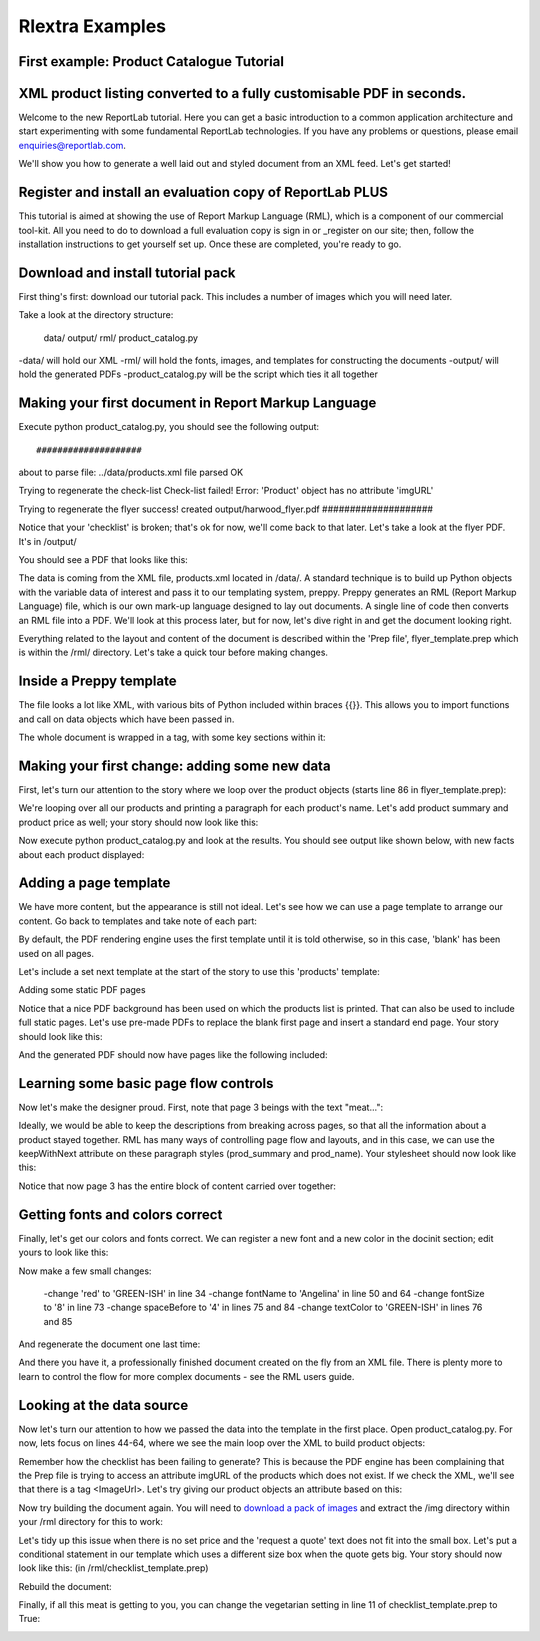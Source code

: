 ==================
Rlextra Examples
==================


First example: Product Catalogue Tutorial
-----------------------------------------

XML product listing converted to a fully customisable PDF in seconds.
---------------------------------------------------------------------

Welcome to the new ReportLab tutorial. Here you can get a basic introduction to a common application architecture and start experimenting with some fundamental ReportLab technologies. If you have any problems or questions, please email enquiries@reportlab.com.

We'll show you how to generate a well laid out and styled document from an XML feed. Let's get started!


Register and install an evaluation copy of ReportLab PLUS
---------------------------------------------------------

This tutorial is aimed at showing the use of Report Markup Language (RML), which is a component of our commercial tool-kit. All you need to do to download a full evaluation copy is sign in or _register on our site; then, follow the installation instructions to get yourself set up. Once these are completed, you're ready to go.

.. _register: http://www.reportlab.com/accounts/register/


Download and install tutorial pack
----------------------------------

First thing's first: download our tutorial pack. This includes a number of images which you will need later.

Take a look at the directory structure:

    data/ 
    output/
    rml/
    product_catalog.py

-data/ will hold our XML
-rml/ will hold the fonts, images, and templates for constructing the documents 
-output/ will hold the generated PDFs
-product_catalog.py will be the script which ties it all together
	

Making your first document in Report Markup Language
----------------------------------------------------

Execute python product_catalog.py, you should see the following output::


#################### 
about to parse file:  ../data/products.xml 
file parsed OK 

Trying to regenerate the check-list 
Check-list failed! Error: 
'Product' object has no attribute 'imgURL' 

Trying to regenerate the flyer 
success! created output/harwood_flyer.pdf 
#################### 


Notice that your 'checklist' is broken; that's ok for now, we'll come back to that later. Let's take a look at the flyer PDF. It's in /output/

You should see a PDF that looks like this:

.. image:: http://www.reportlab.com/static/cms/img/tut1.png

The data is coming from the XML file, products.xml located in /data/. A standard technique is to build up Python objects with the variable data of interest and pass it to our templating system, preppy. Preppy generates an RML (Report Markup Language) file, which is our own mark-up language designed to lay out documents. A single line of code then converts an RML file into a PDF. We'll look at this process later, but for now, let's dive right in and get the document looking right.

Everything related to the layout and content of the document is described within the 'Prep file', flyer_template.prep which is within the /rml/ directory. Let's take a quick tour before making changes.


Inside a Preppy template
------------------------

The file looks a lot like XML, with various bits of Python included within braces {{}}. This allows you to import functions and call on data objects which have been passed in.

The whole document is wrapped in a tag, with some key sections within it:

.. code::xml

	    <docinit>  
	        Here we register the fonts and colors to be used throughout   
	        the document.  
	    </docinit>  
          
	    <template>  
	        Here we define templates for the document.   
	        They can include frames to handle flowing text, as well as   
	        static components of the page, such as images, text, and   
	        graphics. Later on, as we pass in our content, we can choose   
	        which templates to use for each page.  
	    </template>  
          
	    <stylesheet>  
	        Here we define paragraph and table styles much like you   
	        would in a word processor.  
	    </stylesheet>  
          
	    <story>  
	        Now it gets interesting. You've put in all the hard effort of   
	        defining styles, frames, and fonts, and now it's time to give   
	        your document some content.  
	    </story>


Making your first change: adding some new data
----------------------------------------------

First, let's turn our attention to the story where we loop over the product objects (starts line 86 in flyer_template.prep):

.. code::xml
	<story>  
  
	    <para style="h1"> Product Availability </para>  
	    <para style="h2">{{today.strftime('%d %B %Y')}}</para>  
  
	    {{for prod in products}}  
	        <para style="prod_name">{{i(prod.name)}}</para>  
	    {{endfor}}  
  
	</story>

We're looping over all our products and printing a paragraph for each product's name. Let's add product summary and product price as well; your story should now look like this:

.. code::xml
    <story>  
      
      
        <para style="h1"> Product Availability </para>  
        <para style="h2">{{today.strftime('%d %B %Y')}}</para>  
      
        {{for prod in products}}  
            <para style="prod_name">{{i(prod.name)}}</para>  
            <para style="prod_summary">{{i(prod.summary)}}</para>  
            <para style="prod_price">{{i(prod.price)}}</para>  
        {{endfor}}  
      
    </story>  

Now execute python product_catalog.py and look at the results. You should see output like shown below, with new facts about each product displayed: 

.. image:: http://www.reportlab.com/static/cms/img/tut2.png

Adding a page template
----------------------

We have more content, but the appearance is still not ideal. Let's see how we can use a page template to arrange our content. Go back to templates and take note of each part:

.. code::xml

    <pageTemplate  
     id="products">  
      
    <!-- <pageGraphics> Holds a number of elements which draw  
    -->  
    <!-- graphics in fixed places on the page -->  
    <pageGraphics>  
      
        <!-- <image> sets a background PDF as an image to draw  
    -->  
        <!-- on top of -->  
        <image file="{{RML_DIR}}/flyer_background.pdf" x="0" y="0" width="595"   
    height="842"/>  
      
        <!-- <fill> sets the fill color for text and graphics to   
    follow -->  
        <fill color="red"/>  
      
        <!-- setFont sets the font and text size for text to follow  
    -->  
        <setFont name="HelveticaNeue-Light" size="12"/>  
      
        <!-- drawCenteredString draws text centered about the -->    
        <!-- specified point -->    
        <drawCenteredString x="297" y="40">Order   
    online</drawCenteredString>  
      
        <!-- The following three elements do exactly as above for a  
    -->  
        <!-- different string -->  
        <fill color="black"/>  
        <setFont name="HelveticaNeue-Bold" size="10"/>  
        <drawCenteredString x="297"   
    y="30">www.harwoodgame.co.uk</drawCenteredString>  
    </pageGraphics>  
      
    <!-- Frames hold flowing content; when the frame is full, the -->  
    <!-- content begins to flow into the next frame. Once all are full,  
    -->  
    <!-- a new page is created, using the same template. The -->  
    <!-- <setNextTemplate /> tag may be used at any point to define 
     -->  
    <!-- which template is to be used on the next page creation. -->  
    <frame id="left" x1="5%" y1="8%" width="40%" height="77%"/>  
    <frame id="right" x1="55%" y1="8%" width="40%" height="77%"/>  
      
    </pageTemplate>  
                        

By default, the PDF rendering engine uses the first template until it is told otherwise, so in this case, 'blank' has been used on all pages.

Let's include a set next template at the start of the story to use this 'products' template:

.. code::xml

    <story>  
      
      
        <setNextTemplate name="products" />  
        <nextFrame/>  
      
        <para style="h1"> Product Availability </para>  
        <para style="h2">{{today.strftime('%d %B %Y')}}</para>  
      
        {{for prod in products{% templatetag   
    closevariable %}  
            <para style="prod_name">{{i(prod.name)}}</para>  
            <para style="prod_summary">{{i(prod.summary)}}</para>  
            <para style="prod_price">{{i(prod.price)}}</para>  
        {{endfor}}  
      
    </story>  

Adding some static PDF pages

Notice that a nice PDF background has been used on which the products list is printed. That can also be used to include full static pages. Let's use pre-made PDFs to replace the blank first page and insert a standard end page. Your story should look like this:

.. code::xml

    <story>  
      
      
        <includePdfPages filename="{{RML_DIR}}/flyer_front.pdf"   
    leadingFrame="no"/>  
      
        <setNextTemplate name="products" />  
        <nextFrame/>  
      
        <para style="h1"> Product Availability </para>  
        <para style="h2">{{today.strftime('%d %B %Y')}}</para>  
      
        {{for prod in products}}<para style="prod_name">{{i(prod.name)}}</para>  
            <para style="prod_summary">{{i(prod.summary)}}</para>  
            <para style="prod_price">{{i(prod.price)}}</para>  
        {{endfor}}  
      
    </story>  

And the generated PDF should now have pages like the following included:

.. image:: http://www.reportlab.com/static/cms/img/tut4.png

.. image:: http://www.reportlab.com/static/cms/img/tut3.png


Learning some basic page flow controls
--------------------------------------

Now let's make the designer proud. First, note that page 3 beings with the text "meat...":


.. image:: http://www.reportlab.com/static/cms/img/tut5a.png

Ideally, we would be able to keep the descriptions from breaking across pages, so that all the information about a product stayed together. RML has many ways of controlling page flow and layouts, and in this case, we can use the keepWithNext attribute on these paragraph styles (prod_summary and prod_name). Your stylesheet should now look like this:

.. code::xml

    <stylesheet>  
      
        <paraStyle name="h1"  
        fontName="HelveticaNeue-Light"  
        fontSize="27"  
        leading="17"  
        spaceBefore = "30"  
        />  
      
        <paraStyle name="h2"  
        fontName="HelveticaNeue-Bold"  
        fontSize="15"  
        leading="17"  
        spaceBefore = "15"  
        />  
      
        <paraStyle name="prod_name"  
        fontName="HelveticaNeue-Light"  
        fontSize="14.5"  
        leading="14"  
        spaceBefore = "14"  
        keepWithNext = "1"  
        />  
      
        <paraStyle name="prod_summary"  
        fontName="HelveticaNeue-Light"  
        fontSize="12"  
        leading="10"  
        spaceBefore = "12"  
        textColor="green"  
        keepWithNext = "1"  
        />  
      
        <paraStyle name="prod_price"  
        fontName="HelveticaNeue-Bold"  
        fontSize="7.5"  
        leading="14"  
        spaceBefore = "4"  
        textColor="green"   
        />  
      
    </stylesheet>  

Notice that now page 3 has the entire block of content carried over together:

.. image:: http://www.reportlab.com/static/cms/img/tut5b.png


Getting fonts and colors correct
--------------------------------

Finally, let's get our colors and fonts correct. We can register a new font and a new color in the docinit section; edit yours to look like this:

.. code::xml

    <docinit>  
      
        <registerTTFont faceName="Angelina" fileName="{{RML_DIR}}/fonts/angelina.TTF"/>   
        <registerTTFont faceName="HelveticaNeue-Light" fileName="{{RML_DIR}}/fonts/LTe50263.ttf"/>  
        <registerTTFont faceName="HelveticaNeue-Bold" fileName="{{RML_DIR}}/fonts/LTe50261.ttf"/>   
        <color id="GREEN-ISH" CMYK="[0.2,0.25,0.60,0.25]"/>   
    </docinit>  

Now make a few small changes:

    -change 'red' to 'GREEN-ISH' in line 34
    -change fontName to 'Angelina' in line 50 and 64
    -change fontSize to '8' in line 73
    -change spaceBefore to '4' in lines 75 and 84
    -change textColor to 'GREEN-ISH' in lines 76 and 85

And regenerate the document one last time:

.. image:: http://www.reportlab.com/static/cms/img/tut6.png

And there you have it, a professionally finished document created on the fly from an XML file. There is plenty more to learn to control the flow for more complex documents - see the RML users guide.

Looking at the data source
--------------------------

Now let's turn our attention to how we passed the data into the template in the first place. Open product_catalog.py. For now, lets focus on lines 44-64, where we see the main loop over the XML to build product objects:

.. code::python

    for prodTag in tagTree:   
        id = int(str(prodTag.ProductId1))   #extract tag content   
        if id in ids_seen:   
            continue   
        else:   
            ids_seen.add(id)              
        prod = Product()   
        prod.id = id   
        prod.modelNumber = int(str(prodTag.ModelNumber))   
        prod.archived = (str(prodTag.Archived) == 'true')   
        prod.name = fix(prodTag.ModelName)   
        prod.summary= fix(prodTag.Summary)   
        prod.description= fix(prodTag.Description)   
        if prod.modelNumber in request_a_quote:   
            prod.price = "Call us on 01635 246830 for a quote"   
        else:   
            prod.price =  '£' + str(prodTag.UnitCost)[0:len(str(prodTag.UnitCost))-2]   
        if prod.archived:   
            pass   
        else:   
            products.append(prod)  

Remember how the checklist has been failing to generate? This is because the PDF engine has been complaining that the Prep file is trying to access an attribute imgURL of the products which does not exist. If we check the XML, we'll see that there is a tag <ImageUrl>. Let's try giving our product objects an attribute based on this:

.. code::python

    prod.description= fix(prodTag.Description)   
    prod.imgURL = 'img/' + fix(prodTag.ImageUrl).replace(' ','').split('/')[-1]   
    if prod.modelNumber in request_a_quote:   

Now try building the document again. You will need to `download a pack of images`__ and extract the /img directory within your /rml directory for this to work:

__ http://www.reportlab.com/static/cms/img/img.zip

.. image:: http://www.reportlab.com/static/cms/img/tut7.png

Let's tidy up this issue when there is no set price and the 'request a quote' text does not fit into the small box. Let's put a conditional statement in our template which uses a different size box when the quote gets big. Your story should now look like this: (in /rml/checklist_template.prep)

.. code::xml

        <story>  
      
        <setNextTemplate name="products"/>  
      
        <para style="h1">Packing Checklist</para>  
      
        {{for prod in products}}  
      
        <para style="prod_name">{{i(prod.name)}}  </para>  
        <para style="prod_summary">{{i(prod.summary)}}</para>  
        <imageAndFlowables imageName="{{RML_DIR}}/{{if VEGETARIAN}}img/carrot.jpg{{else}}{{prod.imgURL}}{{endif}}"   
    imageTopPadding="12"   
    imageBottomPadding="12"></imageAndFlowables>    
      
        {{if len(str(prod.price)) < 15}}  
            <illustration width="55" height="20">  
            <fill color="lightgrey"/>  
            <rect x="15" y="3" width="30" height="10" fill="Yes"   
    stroke="No" round="1"/>  
            <fill color="(0.2,0.25,0.60,0.25)" />  
            <setFont name="HelveticaNeue-Bold" size="7.5"/>  
            <drawCenteredString x="30" y="5">{{prod.price}}</drawCenteredString>  
        {{else}}  
            <illustration width="85" height="20">  
            <fill color="lightgrey"/>  
            <rect x="15" y="3" width="130" height="10" fill="Yes"   
    stroke="No" round="1"/>  
            <fill color="(0.2,0.25,0.60,0.25)" />  
            <setFont name="HelveticaNeue-Bold" size="7.5"/>  
            <drawCenteredString x="80" y="5">{{(prod.price)}}</drawCenteredString>  
        {{endif}}  
      
        <rect x="0" y="3" width="12" height="12" fill="No" stroke="Yes"   
    round="1"/>  
        </illustration>  
      
        {{endfor}}  
      
    </story>  
      
	  
Rebuild the document:

.. image:: http://www.reportlab.com/static/cms/img/tut8.png

Finally, if all this meat is getting to you, you can change the vegetarian setting in line 11 of checklist_template.prep to True:

.. image:: http://www.reportlab.com/static/cms/img/tut9.png